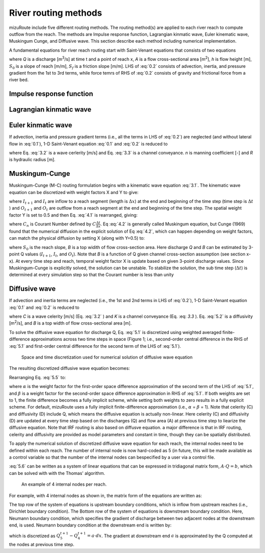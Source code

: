 River routing methods
======================

mizuRoute include five different routing methods. The routing method(s) are applied to each river reach to compute outflow from the reach. The methods are Impulse response function, Lagrangian kinmatic wave, Euler kinematic wave, Muskingum Cunge, and Diffusive wave.
This section describe each method including numerical implementation.

A fundamental equations for river reach routing start with Saint-Venant equations that consists of two equations

.. math::
   :label: 0.1

   \frac{\partial Q }{\partial x} + \frac{\partial A }{\partial t} = q_{lat}

.. math::
   :label: 0.2

   \frac{\partial Q }{\partial t} + \frac{\partial }{\partial x}(\frac{Q^{2}}{A}) + gA\frac{\partial h }{\partial x} = gA(S_{0}-S_{f})

where *Q* is a discharge [m\ :sup:`3`\/s] at time t and a point of reach x,
*A* is a flow cross-sectional area [m\ :sup:`2`],
*h* is flow height [m],
:math:`S_{0}` is a slope of reach [m/m],
:math:`S_{f}` is a friction slope [m/m].
LHS of :eq:`0.2` consists of advection, inertia, and pressure gradient from the 1st to 3rd terms, while force temrs of RHS of :eq:`0.2` consists of gravity and frictional force from a river bed.

.. _Impulse_response_function:

Impulse response function
--------------------------



.. _Lagrangian_kinematic_wave:

Lagrangian kinmatic wave
--------------------------



.. _Euler_kinematic_wave:

Euler kinmatic wave
--------------------------


If advection, inertia and pressure gradient terms (i.e., all the terms in LHS of :eq:`0.2`) are neglected (and without lateral flow in :eq:`0.1`), 1-D Saint-Venant equation :eq:`0.1` and :eq:`0.2` is reduced to

.. math::
   :label: 3.1

   \frac{\partial Q }{\partial t} + C\frac{\partial Q}{\partial x} = 0

.. math::
   :label: 3.2

   C = \frac{1}{K}\frac{\partial K}{\partial A}

.. math::
   :label: 3.3

   K = \frac{A}{n}R^{\frac{2}{3}}

where Eq. :eq:`3.2` is a wave cerlerity [m/s] and Eq. :eq:`3.3` is a channel conveyance. *n* is manning coefficient [-] and *R* is hydraulic radius [m].


.. _Muskingum-Cunge:

Muskingum-Cunge
--------------------------


Muskingum-Cunge (M-C) routing formulation begins with a kinematic wave equation :eq:`3.1`.
The kinematic wave equation can be discretized with weight factors X and Y to give:

.. math::
   :label: 4.1

   \frac{X(I_{t+1}-I_{t})+(1-X)(O_{t+1}-O_{t})}{\Delta t} + C \frac{Y(O_{t}-I_{t})+(1-Y)(O_{t+1}-I_{t})}{\Delta x}=0

where :math:`I_{t+1}` and :math:`I_{t}` are inflow to a reach segment (length is :math:`\Delta x`) at the end and beginning of the time step (time step is :math:`\Delta t` ) and :math:`O_{t+1}` and :math:`O_{t}` are outflow from a reach segment at the end and beginning of the time step.
The spatial weight factor Y is set to 0.5 and then Eq. :eq:`4.1` is rearranged, giving:

.. math::
   :label: 4.2

   O_{t+1} = \frac{-X+0.5 C_{n}}{1-X+0.5 C_{n}} I_{t+1} + \frac{X+0.5 C_{n}}{1-X+0.5 C_{n}} I_{t} + \frac{1-X-0.5 C_{n}}{1-X+0.5 C_{n}} O_{t}

where :math:`C_{n}` is Courant Number defined by :math:`C \frac{\Delta t}{\Delta x}`. Eq :eq:`4.2` is generally called Muskingum equation,
but Cunge (1969) found that the numerical diffusion in the explicit solution of Eq :eq:`4.2`, which can happen depending on weight factors, can match the physical diffusion by setting X (along with Y=0.5) to:

.. math::
   :label: 4.3

   X=0.5(1-\frac{Q}{BS_{0} C\Delta x})

where :math:`S_{0}` is the reach slope, *B* is a top widith of flow cross-section area. Here discharge *Q* and *B* can be estimated by 3-point Q values (:math:`I_{t+1}`, :math:`I_{t}`, and :math:`O_{t}`).
Note that *B* is a function of Q given channel cross-section assumption (see section x-x).
At every time step and reach, temporal weight factor X is update based on given 3-point discharge values. Since Muskingum-Cunge is explicitly solved, the solution can be unstable.
To stabilize the solution, the sub time step (:math:`\Delta t`) is determined at every simulation step so that the Courant number is less than unity


.. _Diffusive_wave:

Diffusive wave
--------------------------


If advection and inertia terms are neglected (i.e., the 1st and 2nd terms in LHS of :eq:`0.2`), 1-D Saint-Venant equation :eq:`0.1` and :eq:`0.2` is reduced to

.. math::
   :label: 5.1

   \frac{\partial Q }{\partial t} + C\frac{\partial Q}{\partial x} = D\frac{\partial^2 Q}{\partial^2 x}

.. math::
   :label: 5.2

   D = \frac{K^2}{2QB}

where *C* is a wave celerity [m/s] (Eq. :eq:`3.2` ) and *K* is a channel conveyance (Eq. :eq: `3.3` ). Eq. :eq:`5.2` is a diffusivity [m\ :sup:`2`\/s], and *B* is a top width of flow cross-sectional area [m].

To solve the diffusive wave equation for discharge Q, Eq. :eq:`5.1` is discretized using weighted averaged finite-difference approximations across two time steps in space
(Figure 1; i.e., second-order central difference in the RHS of :eq:`5.1` and first-order central difference for the second term of the LHS of :eq:`5.1`).

.. _Figure diffusive wave numerical discretization:

.. figure:: images/dw_discretization.png
 :width: 600

 Space and time discretization used for numerical solution of diffusive wave equation

The resulting discretized diffusive wave equation becomes:

.. math::
   :label: 5.5

   \frac{Q_{j}^{t+1} - Q_{j}^{t}}{\Delta t} + \frac{C}{2 \Delta x} \cdot ((1- \alpha )(Q_{j+1}^{t} - Q_{j-1}^{t})+ \alpha (Q_{j+1}^{t+1} - Q_{j-1}^{t+1})) = \\\\
   D \cdot (\frac{(1- \beta)(Q_{j+1}^{t} - 2Q_{j}^{t} + Q_{j-1}^{t})}{(\Delta x)^2} + \frac{\beta (Q_{j+1}^{t+1} - 2Q_{j}^{t+1} +Q_{j-1}^{t+1})}{(\Delta x)^2})

Rearranging Eq. :eq:`5.5` to:

.. math::
   :label: 5.6

   ( \alpha C_{a} - 2 \beta C_{d}) \cdot Q_{j+1}^{t+1} + (2+4 \beta C_{d}) \cdot Q_{j}^{t+1} - ( \alpha C_{a} + 2 \beta C_{d}) \cdot Q_{j-1}^{t+1} = \\\\
   -[(1- \alpha )C_{d} - 2(1- \beta )C_{d})] \cdot Q_{j+1}^{t} \\\\
   + [2-4(1- \beta )C_{d}] \cdot Q_{j}^{t} \\\\
   + [(1- \alpha )C_{a} + 2(1- \beta )C_{d})] \cdot Q_{j-1}^{t} \\\\

   C_{a} = \frac{C \Delta t}{ \Delta x}, C_{d} = \frac{D \Delta t}{( \Delta x)^{2}}

where :math:`\alpha` is the weight factor for the first-order space difference approximation of the second term of the LHS of :eq:`5.1`, and :math:`\beta` is a weight factor for the second-order space difference approximation in RHS of :eq:`5.1`.
If both weights are set to 1, the finite difference becomes a fully implicit scheme, while setting both weights to zero results in a fully explicit scheme. For default, mizuRoute uses a fully implicit finite-difference approximation (i.e., :math:`\alpha` = :math:`\beta` = 1).
Note that celerity (C) and diffusivity (D) include Q, which means the diffusive equation is actually non-linear. Here celerity (C) and diffusivity (D) are updated at every time step based on the discharges (Q) and flow area (A) at previous time step to liearize the diffusive equation.
Note that IRF routing is also based on diffusve equation. a major difference is that in IRF routing, celerity and diffusivity are provided as model parameters and constant in time, though they can be spatially distributed.

To apply the numerical solution of discretized diffusive wave equation for each reach, the internal nodes need to be defined within each reach.
The number of internal node is now hard-coded as 5 (in future, this will be made available as a control variable so that the number of the internal nodes can bespecified by a user via a control file.

:eq:`5.6` can be written as a system of linear equations that can be expressed in tridiagonal matrix form, :math:`A \cdot Q=b`, which can be solved with  with the Thomas' algorithm.

.. _Figure 4 internal nodes in a reach:

.. figure:: images/4_internal_nodes.png
 :width: 600

 An example of 4 internal nodes per reach.

For example, with 4 internal nodes as shown in, the matrix form of the equations are written as:

.. math::
   :label: 5.8

   \small A=
   \left[ \begin {array}{cccc}
   1&0&0&0&0\cr
   -(\alpha C_{d}+2\beta C_{d})&2+4\beta C_{d}&\alpha C_{a}-2\beta C_{d}&0&0\cr
   0&-(\alpha C_{d}+2\beta C_{d})&2+4\beta C_{d}&\alpha C_{a}-2\beta C_{d}&0\cr
   0&0&-(\alpha C_{d}+2\beta C_{d})&2+4\beta C_{d}&\alpha C_{a}-2\beta C_{d}\cr
   0&0&0&-1&1
   \end {array} \right]

.. math::
   :label: 5.7

   \small Q=
   \left[ \begin {array}{c}
   Q_{1}^{t+1} \cr
   Q_{2}^{t+1} \cr
   Q_{3}^{t+1} \cr
   Q_{4}^{t+1} \cr
   Q_{5}^{t+1}
   \end {array} \right]

.. math::
   :label: 5.9

   \small b=
   \left[ \begin {array}{c}
   Q_{1}^{t+1} \cr
   ((1-\alpha)C_{a} + 2(1-\beta)C_{d}) \cdot Q_{1}^{t} + (2-4(1-\beta)C_{d}) \cdot Q_{2}^{t} - ((1-\alpha)C_{a}-2(1-\beta)C_{d}) \cdot Q_{3}^{t} \cr
   ((1-\alpha)C_{a} + 2(1-\beta)C_{d}) \cdot Q_{2}^{t} + (2-4(1-\beta)C_{d}) \cdot Q_{3}^{t} - ((1-\alpha)C_{a}-2(1-\beta)C_{d}) \cdot Q_{4}^{t} \cr
   ((1-\alpha)C_{a} + 2(1-\beta)C_{d}) \cdot Q_{3}^{t} + (2-4(1-\beta)C_{d}) \cdot Q_{4}^{t} - ((1-\alpha)C_{a}-2(1-\beta)C_{d}) \cdot Q_{5}^{t} \cr
   a \cdot dx
   \end {array} \right]


The top row of the system of equations is upstream boundary conditions, which is inflow from upstream reaches (i.e., Dirichlet boundary condition).
The Bottom row of the system of equations is downstream boundary condition.
Here, Neumann boundary condition, which specifies the gradient of discharge between two adjacent nodes at the downstream end, is used.
Neumann boundary condition at the downstream end is written by:

.. math::
   :label: 5.10

   \frac{\partial Q}{\partial x}\Big{|}_{x=5}

which is discretized as :math:`Q_{5}^{t+1} - Q_{4}^{t+1} = a \cdot dx`. The gradient at downstream end :math:`a` is approximated by the Q computed at the nodes at previous time step.

